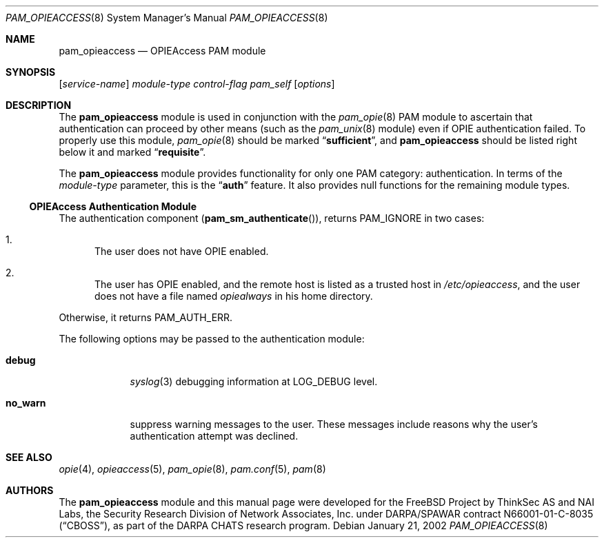 .\" Copyright (c) 2001 Mark R V Murray
.\" All rights reserved.
.\" Copyright (c) 2002 Networks Associates Technology, Inc.
.\" All rights reserved.
.\"
.\" Portions of this software were developed for the FreeBSD Project by
.\" ThinkSec AS and NAI Labs, the Security Research Division of Network
.\" Associates, Inc.  under DARPA/SPAWAR contract N66001-01-C-8035
.\" ("CBOSS"), as part of the DARPA CHATS research program.
.\"
.\" Redistribution and use in source and binary forms, with or without
.\" modification, are permitted provided that the following conditions
.\" are met:
.\" 1. Redistributions of source code must retain the above copyright
.\"    notice, this list of conditions and the following disclaimer.
.\" 2. Redistributions in binary form must reproduce the above copyright
.\"    notice, this list of conditions and the following disclaimer in the
.\"    documentation and/or other materials provided with the distribution.
.\" 3. The name of the author may not be used to endorse or promote
.\"    products derived from this software without specific prior written
.\"    permission.
.\"
.\" THIS SOFTWARE IS PROVIDED BY THE AUTHOR AND CONTRIBUTORS ``AS IS'' AND
.\" ANY EXPRESS OR IMPLIED WARRANTIES, INCLUDING, BUT NOT LIMITED TO, THE
.\" IMPLIED WARRANTIES OF MERCHANTABILITY AND FITNESS FOR A PARTICULAR PURPOSE
.\" ARE DISCLAIMED.  IN NO EVENT SHALL THE AUTHOR OR CONTRIBUTORS BE LIABLE
.\" FOR ANY DIRECT, INDIRECT, INCIDENTAL, SPECIAL, EXEMPLARY, OR CONSEQUENTIAL
.\" DAMAGES (INCLUDING, BUT NOT LIMITED TO, PROCUREMENT OF SUBSTITUTE GOODS
.\" OR SERVICES; LOSS OF USE, DATA, OR PROFITS; OR BUSINESS INTERRUPTION)
.\" HOWEVER CAUSED AND ON ANY THEORY OF LIABILITY, WHETHER IN CONTRACT, STRICT
.\" LIABILITY, OR TORT (INCLUDING NEGLIGENCE OR OTHERWISE) ARISING IN ANY WAY
.\" OUT OF THE USE OF THIS SOFTWARE, EVEN IF ADVISED OF THE POSSIBILITY OF
.\" SUCH DAMAGE.
.\"
.\" $FreeBSD$
.\"
.Dd January 21, 2002
.Dt PAM_OPIEACCESS 8
.Os
.Sh NAME
.Nm pam_opieaccess
.Nd OPIEAccess PAM module
.Sh SYNOPSIS
.Op Ar service-name
.Ar module-type
.Ar control-flag
.Pa pam_self
.Op Ar options
.Sh DESCRIPTION
The
.Nm 
module is used in conjunction with the
.Xr pam_opie 8
PAM module to ascertain that authentication can proceed by other means
(such as the
.Xr pam_unix 8
module) even if OPIE authentication failed.
To properly use this module,
.Xr pam_opie 8
should be marked
.Dq Li sufficient ,
and
.Nm
should be listed right below it and marked
.Dq Li requisite .
.Pp
The
.Nm
module provides functionality for only one PAM category:
authentication.
In terms of the
.Ar module-type
parameter, this is the
.Dq Li auth
feature.
It also provides null functions for the remaining module types.
.Ss OPIEAccess Authentication Module
The authentication component
.Pq Fn pam_sm_authenticate ,
returns
.Dv PAM_IGNORE
in two cases:
.Bl -enum
.It
The user does not have OPIE enabled.
.It
The user has OPIE enabled, and the remote host is listed as a trusted
host in
.Pa /etc/opieaccess ,
and the user does not have a file named
.Pa opiealways
in his home directory.
.El
.Pp
Otherwise, it returns
.Dv PAM_AUTH_ERR .
.Pp
The following options may be passed to the authentication module:
.Bl -tag -width ".Cm no_warn"
.It Cm debug
.Xr syslog 3
debugging information at
.Dv LOG_DEBUG
level.
.It Cm no_warn
suppress warning messages to the user.
These messages include reasons why the user's authentication attempt
was declined.
.El
.Sh SEE ALSO
.Xr opie 4 ,
.Xr opieaccess 5 ,
.Xr pam_opie 8 ,
.Xr pam.conf 5 ,
.Xr pam 8
.Sh AUTHORS
The
.Nm
module and this manual page were developed for the FreeBSD Project by
ThinkSec AS and NAI Labs, the Security Research Division of Network
Associates, Inc.  under DARPA/SPAWAR contract N66001-01-C-8035
.Pq Dq CBOSS ,
as part of the DARPA CHATS research program.
